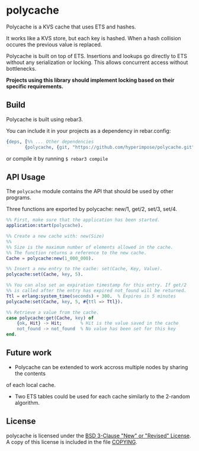 * polycache

Polycache is a KVS cache that uses ETS and hashes.

It works like a KVS store, but each key is hashed. When a hash collision
occures the previous value is replaced.

Polycache is built on top of ETS. Insertions and lookups go directly
to ETS without any serialization or locking. This allows concurrent
access without bottlenecks.

*Projects using this library should implement locking based on their specific requirements.*

** Build

Polycache is built using rebar3.

You can include it in your projects as a dependency in rebar.config:
#+BEGIN_SRC erlang
  {deps, [%% ... Other dependencies
         {polycache, {git, "https://github.com/hyperimpose/polycache.git", {branch, "master"}}}]}.
#+END_SRC

or compile it by running ~$ rebar3 compile~

** API Usage

The ~polycache~ module contains the API that should be used by other
programs.

Three functions are exported by polycache: new/1, get/2, set/3, set/4.

#+BEGIN_SRC erlang
  %% First, make sure that the application has been started.
  application:start(polycache).

  %% Create a new cache with: new(Size)
  %%
  %% Size is the maximum number of elements allowed in the cache.
  %% The function returns a reference to the new cache.
  Cache = polycache:new(1_000_000).

  %% Insert a new entry to the cache: set(Cache, Key, Value).
  polycache:set(Cache, key, 5).

  %% You can also set an expiration timestamp for this entry. If get/2
  %% is called after the entry has expired not_found will be returned.
  Ttl = erlang:system_time(seconds) + 300.  % Expires in 5 minutes
  polycache:set(Cache, key, 5, #{ttl => Ttl}).

  %% Retrieve a value from the cache.
  case polycache:get(Cache, key) of
      {ok, Hit} -> Hit;       % Hit is the value saved in the cache
      not_found -> not_found  % No value has been set for this key
  end.
#+END_SRC

** Future work

- Polycache can be extended to work accross multiple nodes by sharing the contents
of each local cache.
- Two ETS tables could be used for each cache similarly to the 2-random algorithm.

** License

polycache is licensed under the [[https://spdx.org/licenses/BSD-3-Clause.html][BSD 3-Clause "New" or "Revised" License]].
A copy of this license is included in the file [[./COPYING][COPYING]].
